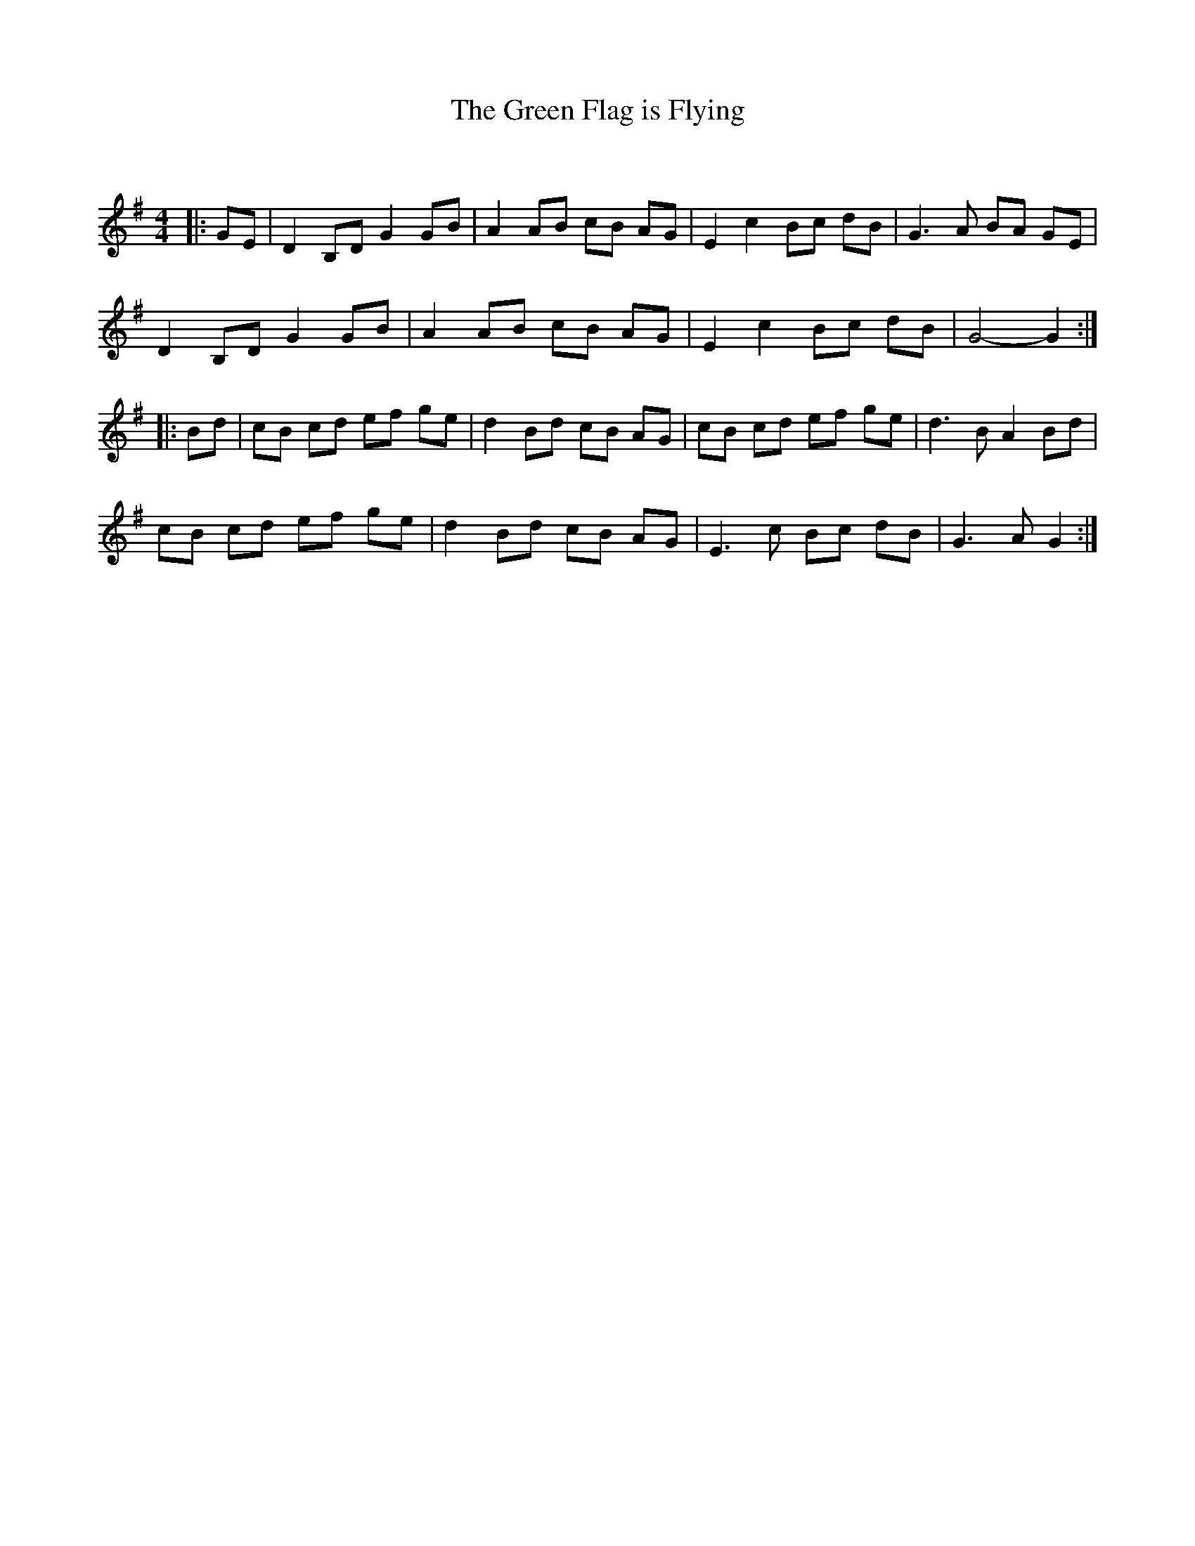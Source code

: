 X:1
T: The Green Flag is Flying
C:
R:Reel
Q: 232
K:G
M:4/4
L:1/8
|:GE|D2 B,D G2 GB|A2 AB cB AG|E2 c2 Bc dB|G3A BA GE|
D2 B,D G2 GB|A2 AB cB AG|E2 c2 Bc dB|G4-G2:|
|:Bd|cB cd ef ge|d2 Bd cB AG|cB cd ef ge|d3B A2 Bd|
cB cd ef ge|d2 Bd cB AG|E3c Bc dB|G3A G2:|
